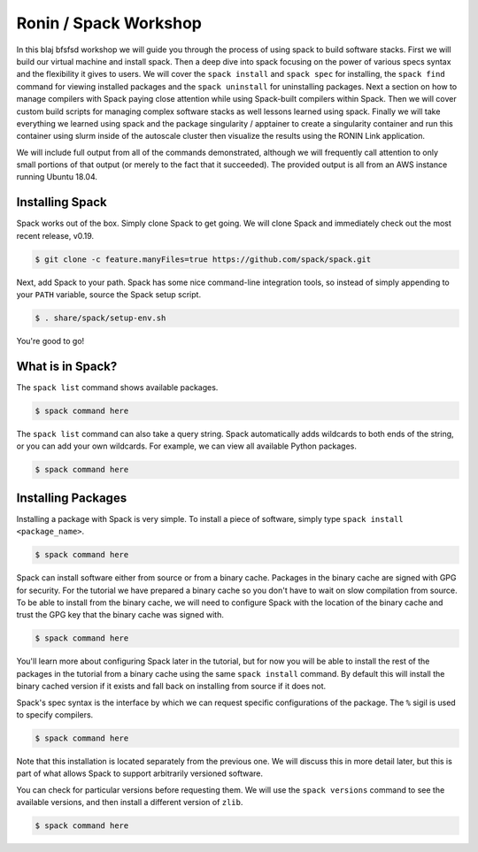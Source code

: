 .. _ubc-workshop-:

=========================================
Ronin / Spack Workshop
=========================================

In this blaj bfsfsd workshop we will guide you through the process of using spack
to build software stacks. First we will build our virtual machine
and install spack. Then a deep dive into spack focusing on the 
power of various specs syntax and the flexibility it gives
to users. We will cover the ``spack install`` and ``spack spec`` for 
installing, the ``spack find`` command for viewing installed packages 
and the ``spack uninstall`` for uninstalling packages. Next a 
section on how to manage compilers with Spack paying close attention 
while using Spack-built compilers within Spack. Then we will cover 
custom build scripts for managing complex software stacks as well lessons
learned using spack. Finally we will take everything we learned using spack
and the package singularity / apptainer to create a singularity container
and run this container using slurm inside of the autoscale cluster then
visualize the results using the RONIN Link application. 

We will include full output from all of the commands demonstrated,
although we will frequently call attention to only small portions of
that output (or merely to the fact that it succeeded). The provided
output is all from an AWS instance running Ubuntu 18.04.

.. _basics-tutorial-install:

----------------
Installing Spack
----------------

Spack works out of the box. Simply clone Spack to get going. We will
clone Spack and immediately check out the most recent release, v0.19.

.. code-block:: console

  $ git clone -c feature.manyFiles=true https://github.com/spack/spack.git

Next, add Spack to your path. Spack has some nice command-line
integration tools, so instead of simply appending to your ``PATH``
variable, source the Spack setup script.

.. code-block:: console

  $ . share/spack/setup-env.sh

You're good to go!

-----------------
What is in Spack?
-----------------

The ``spack list`` command shows available packages.

.. code-block:: console

  $ spack command here

The ``spack list`` command can also take a query string. Spack
automatically adds wildcards to both ends of the string, or you
can add your own wildcards. For example, we can view all available
Python packages.

.. code-block:: console

  $ spack command here

-------------------
Installing Packages
-------------------

Installing a package with Spack is very simple. To install a piece of
software, simply type ``spack install <package_name>``.

.. code-block:: console

  $ spack command here
  
Spack can install software either from source or from a binary
cache. Packages in the binary cache are signed with GPG for
security. For the tutorial we have prepared a binary cache so you
don't have to wait on slow compilation from source. To be able to
install from the binary cache, we will need to configure Spack with
the location of the binary cache and trust the GPG key that the binary
cache was signed with.

.. code-block:: console

  $ spack command here
  
You'll learn more about configuring Spack later in the tutorial, but
for now you will be able to install the rest of the packages in the
tutorial from a binary cache using the same ``spack install``
command. By default this will install the binary cached version if it
exists and fall back on installing from source if it does not.

Spack's spec syntax is the interface by which we can request specific
configurations of the package. The ``%`` sigil is used to specify
compilers.

.. code-block:: console

  $ spack command here
  
Note that this installation is located separately from the previous
one. We will discuss this in more detail later, but this is part of what
allows Spack to support arbitrarily versioned software.

You can check for particular versions before requesting them. We will
use the ``spack versions`` command to see the available versions, and then
install a different version of ``zlib``.

.. code-block:: console

  $ spack command here

